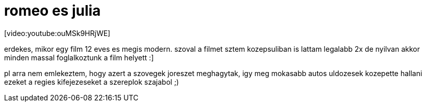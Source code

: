 = romeo es julia

:slug: romeo_es_julia
:category: film
:tags: hu
:date: 2008-01-27T13:25:37Z
++++
<p>[video:youtube:ouMSk9HRjWE]</p><p>erdekes, mikor egy film 12 eves es megis modern. szoval a filmet sztem kozepsuliban is lattam legalabb 2x de nyilvan akkor minden massal foglalkoztunk a film helyett :]</p><p>pl arra nem emlekeztem, hogy azert a szovegek joreszet meghagytak, igy meg mokasabb autos uldozesek kozepette hallani ezeket a regies kifejezeseket a szereplok szajabol ;)</p>
++++
